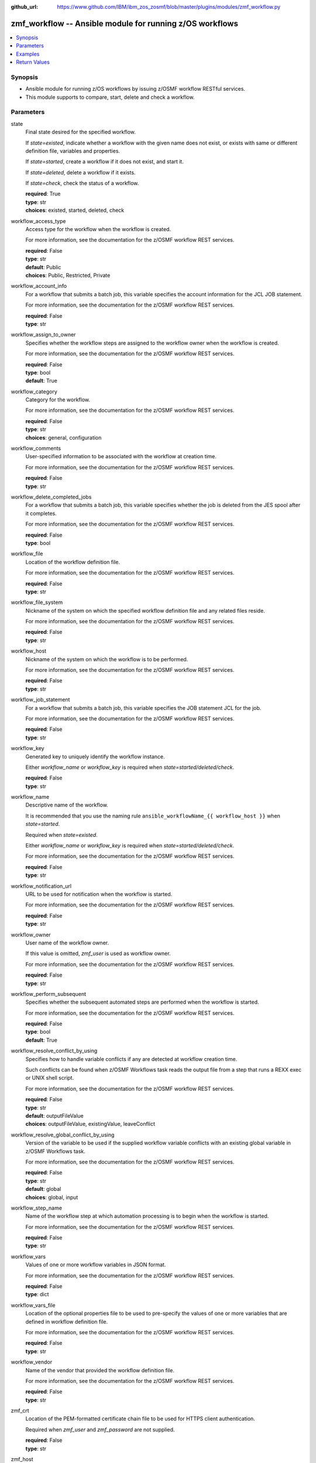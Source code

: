 
:github_url: https://www.github.com/IBM/ibm_zos_zosmf/blob/master/plugins/modules/zmf_workflow.py

.. _zmf_workflow_module:


zmf_workflow -- Ansible module for running z/OS workflows
=========================================================



.. contents::
   :local:
   :depth: 1
   

Synopsis
--------
- Ansible module for running z/OS workflows by issuing z/OSMF workflow RESTful services.
- This module supports to compare, start, delete and check a workflow.





Parameters
----------


 
     
state
  Final state desired for the specified workflow.

  If *state=existed*, indicate whether a workflow with the given name does not exist, or exists with same or different definition file, variables and properties.


  If *state=started*, create a workflow if it does not exist, and start it.


  If *state=deleted*, delete a workflow if it exists.


  If *state=check*, check the status of a workflow.



  | **required**: True
  | **type**: str
  | **choices**: existed, started, deleted, check


 
     
workflow_access_type
  Access type for the workflow when the workflow is created.

  For more information, see the documentation for the z/OSMF workflow REST services.


  | **required**: False
  | **type**: str
  | **default**: Public
  | **choices**: Public, Restricted, Private


 
     
workflow_account_info
  For a workflow that submits a batch job, this variable specifies the account information for the JCL JOB statement.

  For more information, see the documentation for the z/OSMF workflow REST services.


  | **required**: False
  | **type**: str


 
     
workflow_assign_to_owner
  Specifies whether the workflow steps are assigned to the workflow owner when the workflow is created.

  For more information, see the documentation for the z/OSMF workflow REST services.


  | **required**: False
  | **type**: bool
  | **default**: True


 
     
workflow_category
  Category for the workflow.

  For more information, see the documentation for the z/OSMF workflow REST services.


  | **required**: False
  | **type**: str
  | **choices**: general, configuration


 
     
workflow_comments
  User-specified information to be associated with the workflow at creation time.

  For more information, see the documentation for the z/OSMF workflow REST services.


  | **required**: False
  | **type**: str


 
     
workflow_delete_completed_jobs
  For a workflow that submits a batch job, this variable specifies whether the job is deleted from the JES spool after it completes.

  For more information, see the documentation for the z/OSMF workflow REST services.


  | **required**: False
  | **type**: bool


 
     
workflow_file
  Location of the workflow definition file.

  For more information, see the documentation for the z/OSMF workflow REST services.


  | **required**: False
  | **type**: str


 
     
workflow_file_system
  Nickname of the system on which the specified workflow definition file and any related files reside.

  For more information, see the documentation for the z/OSMF workflow REST services.


  | **required**: False
  | **type**: str


 
     
workflow_host
  Nickname of the system on which the workflow is to be performed.

  For more information, see the documentation for the z/OSMF workflow REST services.


  | **required**: False
  | **type**: str


 
     
workflow_job_statement
  For a workflow that submits a batch job, this variable specifies the JOB statement JCL for the job.

  For more information, see the documentation for the z/OSMF workflow REST services.


  | **required**: False
  | **type**: str


 
     
workflow_key
  Generated key to uniquely identify the workflow instance.

  Either *workflow_name* or *workflow_key* is required when *state=started/deleted/check*.


  | **required**: False
  | **type**: str


 
     
workflow_name
  Descriptive name of the workflow.

  It is recommended that you use the naming rule ``ansible_workflowName_{{ workflow_host }}`` when *state=started*.

  Required when *state=existed*.

  Either *workflow_name* or *workflow_key* is required when *state=started/deleted/check*.

  For more information, see the documentation for the z/OSMF workflow REST services.


  | **required**: False
  | **type**: str


 
     
workflow_notification_url
  URL to be used for notification when the workflow is started.

  For more information, see the documentation for the z/OSMF workflow REST services.


  | **required**: False
  | **type**: str


 
     
workflow_owner
  User name of the workflow owner.

  If this value is omitted, *zmf_user* is used as workflow owner.

  For more information, see the documentation for the z/OSMF workflow REST services.


  | **required**: False
  | **type**: str


 
     
workflow_perform_subsequent
  Specifies whether the subsequent automated steps are performed when the workflow is started.

  For more information, see the documentation for the z/OSMF workflow REST services.


  | **required**: False
  | **type**: bool
  | **default**: True


 
     
workflow_resolve_conflict_by_using
  Specifies how to handle variable conflicts if any are detected at workflow creation time.

  Such conflicts can be found when z/OSMF Workflows task reads the output file from a step that runs a REXX exec or UNIX shell script.

  For more information, see the documentation for the z/OSMF workflow REST services.


  | **required**: False
  | **type**: str
  | **default**: outputFileValue
  | **choices**: outputFileValue, existingValue, leaveConflict


 
     
workflow_resolve_global_conflict_by_using
  Version of the variable to be used if the supplied workflow variable conflicts with an existing global variable in z/OSMF Workflows task.

  For more information, see the documentation for the z/OSMF workflow REST services.


  | **required**: False
  | **type**: str
  | **default**: global
  | **choices**: global, input


 
     
workflow_step_name
  Name of the workflow step at which automation processing is to begin when the workflow is started.

  For more information, see the documentation for the z/OSMF workflow REST services.


  | **required**: False
  | **type**: str


 
     
workflow_vars
  Values of one or more workflow variables in JSON format.

  For more information, see the documentation for the z/OSMF workflow REST services.


  | **required**: False
  | **type**: dict


 
     
workflow_vars_file
  Location of the optional properties file to be used to pre-specify the values of one or more variables that are defined in workflow definition file.

  For more information, see the documentation for the z/OSMF workflow REST services.


  | **required**: False
  | **type**: str


 
     
workflow_vendor
  Name of the vendor that provided the workflow definition file.

  For more information, see the documentation for the z/OSMF workflow REST services.


  | **required**: False
  | **type**: str


 
     
zmf_crt
  Location of the PEM-formatted certificate chain file to be used for HTTPS client authentication.

  Required when *zmf_user* and *zmf_password* are not supplied.


  | **required**: False
  | **type**: str


 
     
zmf_host
  Hostname of the z/OSMF server.


  | **required**: True
  | **type**: str


 
     
zmf_key
  Location of the PEM-formatted file with your private key to be used for HTTPS client authentication.

  Required when *zmf_user* and *zmf_password* are not supplied.


  | **required**: False
  | **type**: str


 
     
zmf_password
  Password to be used for authenticating with z/OSMF server.

  Required when *zmf_crt* and *zmf_key* are not supplied.

  If *zmf_crt* and *zmf_key* are supplied, *zmf_user* and *zmf_password* are ignored.


  | **required**: False
  | **type**: str


 
     
zmf_port
  Port number of the z/OSMF server.


  | **required**: False
  | **type**: int


 
     
zmf_user
  User name to be used for authenticating with z/OSMF server.

  Required when *zmf_crt* and *zmf_key* are not supplied.

  If *zmf_crt* and *zmf_key* are supplied, *zmf_user* and *zmf_password* are ignored.


  | **required**: False
  | **type**: str




Examples
--------

.. code-block:: yaml+jinja

   
   - name: Compare whether a workflow with the given name already exists and has the same definition file, variables and properties
     zmf_workflow:
       state: "existed"
       zmf_host: "sample.ibm.com"
       workflow_name: "ansible_sample_workflow_SY1"
       workflow_file: "/var/zosmf/workflow_def/workflow_sample_automation_steps.xml"
       workflow_host: "SY1"

   - name: Create a workflow if it does not exist, and start it
     zmf_workflow:
       state: "started"
       zmf_host: "sample.ibm.com"
       workflow_name: "ansible_sample_workflow_SY1"
       workflow_file: "/var/zosmf/workflow_def/workflow_sample_automation_steps.xml"
       workflow_host: "SY1"

   - name: Delete a workflow if it exists
     zmf_workflow:
       state: "deleted"
       zmf_host: "sample.ibm.com"
       workflow_name: "ansible_sample_workflow_SY1"

   - name: Check the status of a workflow
     zmf_workflow:
       state: "check"
       zmf_host: "sample.ibm.com"
       workflow_name: "ansible_sample_workflow_SY1"










Return Values
-------------

   
      
   changed
        Indicates if any change is made during the module operation.

        If `state=existed/check`, always return false.

        If `state=started` and the workflow is started, return true.

        If `state=deleted` and the workflow is deleted, return true.


        | **returned**: always 
        | **type**: bool


   
      
   message
        The output message generated by the module.

        If `state=existed`, indicate whether a workflow with the given name does not exist, or exists with same or different definition file, variables and properties.

        If `state=started`, indicate whether the workflow is started.

        If `state=deleted`, indicate whether the workflow to be deleted does not exist or is deleted.

        If `state=check`, indicate whether the workflow is completed, is not completed, or is still in progress.


        | **returned**: on success 
        | **type**: str
        **sample**: ::

                  "Workflow instance named: ansible_sample_workflow_SY1 with same definition file, variables and properties is found."

                  "Workflow instance named: ansible_sample_workflow_SY1 with different definition file is found."

                  "Workflow instance named: ansible_sample_workflow_SY1 is started, you can use state=check to check its final status."

                  "Workflow instance named: ansible_sample_workflow_SY1 is still in progress."

                  "Workflow instance named: ansible_sample_workflow_SY1 is completed"

                  "Workflow instance named: ansible_sample_workflow_SY1 is deleted."

                  "Workflow instance named: ansible_sample_workflow_SY1 does not exist."



   
      
   workflow_key
        Generated key to uniquely identify the existing or started workflow.


        | **returned**: on success when `state=existed/started` 
        | **type**: str
        **sample**: ::

                  "2535b19e-a8c3-4a52-9d77-e30bb920f912"



   
      
   same_workflow_instance
        Indicate whether the existing workflow has the same or different definition file, variables and properties.


        | **returned**: on success when `state=existed` 
        | **type**: bool


   
      
   waiting
        Indicate whether it needs to wait and check again because the workflow is still in progress.


        | **returned**: on success when `state=check` 
        | **type**: bool


   
      
   completed
        Indicate whether the workflow is completed.


        | **returned**: on success when `state=existed/check` 
        | **type**: bool


   
      
   deleted
        Indicate whether the workflow is deleted.


        | **returned**: on success when `state=deleted` 
        | **type**: bool



